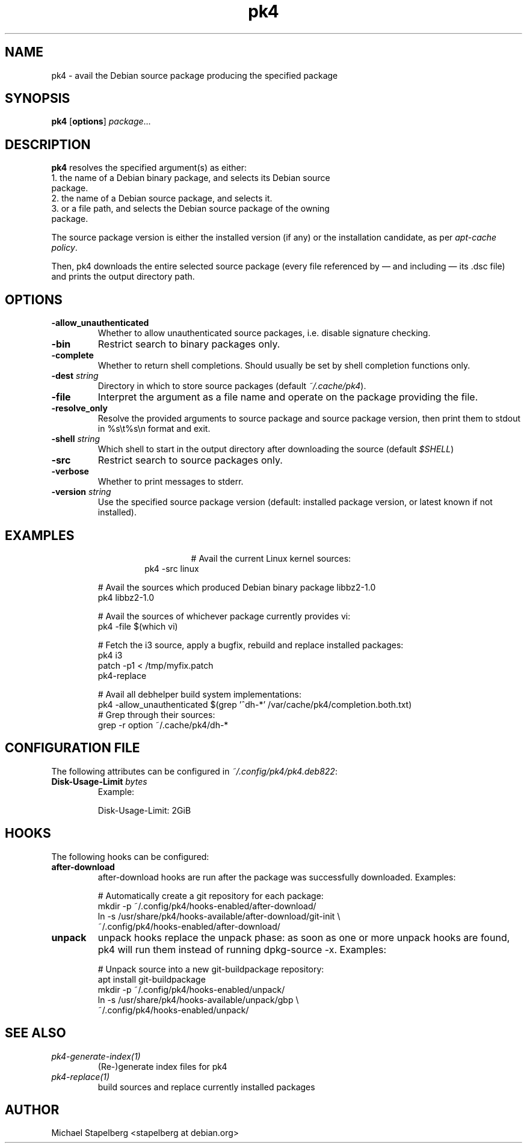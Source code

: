 .de Vb \" Begin verbatim text
.ft CW
.nf
.ne \\$1
..
.de Ve \" End verbatim text
.ft R
.fi
..

.TH pk4 1 "OCTOBER 2017" Linux "User Manuals"

.SH NAME
pk4 \- avail the Debian source package producing the specified package

.SH SYNOPSIS
.B pk4
.RB [ \fBoptions\fR ]
\fIpackage\fR...

.SH DESCRIPTION
.B pk4
resolves the specified argument(s) as either:
.TP
.BR
1. the name of a Debian binary package, and selects its Debian source package.
.TP
.BR
2. the name of a Debian source package, and selects it.
.TP
.BR
3. or a file path, and selects the Debian source package of the owning package.
.PP
The source package version is either the installed version (if any) or the
installation candidate, as per \fIapt-cache policy\fR.
.PP
Then, pk4 downloads the entire selected source package (every file referenced
by — and including — its .dsc file) and prints the output directory path.
.SH OPTIONS
.TP
.B \-allow_unauthenticated
Whether to allow unauthenticated source packages, i.e. disable signature
checking.
.TP
.B \-bin
Restrict search to binary packages only.
.TP
.B \-complete
Whether to return shell completions. Should usually be set by shell completion
functions only.
.TP
.B \-dest \fIstring\fR
Directory in which to store source packages (default \fI~/.cache/pk4\fR).
.TP
.B \-file
Interpret the argument as a file name and operate on the package providing the
file.
.TP
.B \-resolve_only
Resolve the provided arguments to source package and source package version,
then print them to stdout in %s\\t%s\\n format and exit.
.TP
.B \-shell \fIstring\fR
Which shell to start in the output directory after downloading the source
(default \fI$SHELL\fR)
.TP
.B \-src
Restrict search to source packages only.
.TP
.B \-verbose
Whether to print messages to stderr.
.TP
.B \-version \fIstring\fR
Use the specified source package version (default: installed package version, or
latest known if not installed).
.SH EXAMPLES
.TP
.BR
.nf
.RS
# Avail the current Linux kernel sources:
pk4 -src linux
.PP
# Avail the sources which produced Debian binary package libbz2-1.0
pk4 libbz2-1.0
.PP
# Avail the sources of whichever package currently provides vi:
pk4 -file $(which vi)
.PP
# Fetch the i3 source, apply a bugfix, rebuild and replace installed packages:
pk4 i3
patch -p1 < /tmp/myfix.patch
pk4-replace
.PP
# Avail all debhelper build system implementations:
pk4 -allow_unauthenticated $(grep '^dh-*' /var/cache/pk4/completion.both.txt)
# Grep through their sources:
grep -r option ~/.cache/pk4/dh-*
.RE
.fi
.SH CONFIGURATION FILE
The following attributes can be configured in \fI~/.config/pk4/pk4.deb822\fR:
.TP
.B Disk-Usage-Limit \fIbytes\fR
Example:
.PP
.nf
.RS
Disk-Usage-Limit: 2GiB
.RE
.fi
.SH HOOKS
The following hooks can be configured:
.TP
.B after-download
after-download hooks are run after the package was successfully downloaded. Examples:
.PP
.nf
.RS
# Automatically create a git repository for each package:
mkdir -p ~/.config/pk4/hooks-enabled/after-download/
ln -s /usr/share/pk4/hooks-available/after-download/git-init \\
~/.config/pk4/hooks-enabled/after-download/
.RE
.fi
.TP
.B unpack
unpack hooks replace the unpack phase: as soon as one or more unpack hooks are
found, pk4 will run them instead of running dpkg-source -x. Examples:
.PP
.nf
.RS
# Unpack source into a new git-buildpackage repository:
apt install git-buildpackage
mkdir -p ~/.config/pk4/hooks-enabled/unpack/
ln -s /usr/share/pk4/hooks-available/unpack/gbp \\
~/.config/pk4/hooks-enabled/unpack/
.RE
.fi
.SH SEE ALSO
.TP
.IR pk4-generate-index(1)
(Re-)generate index files for pk4
.TP
.IR pk4-replace(1)
build sources and replace currently installed packages
.SH AUTHOR
Michael Stapelberg <stapelberg at debian.org>
